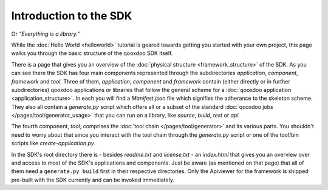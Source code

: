 .. _pages/introduction_sdk#introduction_to_the_sdk:

Introduction to the SDK
***********************

Or *"Everything is a library."*

While the :doc:`Hello World <helloworld>` tutorial is geared towards getting you started with your own project, this page walks you through the basic structure of the qooxdoo SDK itself.

There is a page that gives you an overview of the :doc:`physical structure <framework_structure>` of the SDK. As you can see there the SDK has four main components represented through the subdirectories *application*, *component*, *framework* and *tool*. Three of them, *application*, *component* and *framework* contain (either directly or in further subdirectories) qooxdoo applications or libraries that follow the general scheme for a :doc:`qooxdoo application <application_structure>`. In each you will find a *Manifest.json* file which signifies the adherance to the skeleton scheme. They also all contain a *generate.py* script which offers all or a subset of the standard :doc:`qooxdoo jobs </pages/tool/generator_usage>` that you can run on a library, like *source*, *build*, *test* or *api*.

The fourth component, *tool*, comprises the :doc:`tool chain </pages/tool/generator>` and its various parts. You shouldn't need to worry about that since you interact with the tool chain through the *generate.py* script or one of the tool/bin scripts like *create-application.py*.

In the SDK's root directory there is - besides *readme.txt* and *license.txt* - an *index.html* that gives you an overview over and access to most of the SDK's applications and components. Just be aware (as mentioned on that page) that all of them need a ``generate.py build`` first in their respective directories. Only the Apiviewer for the framework is shipped pre-built with the SDK currently and can be invoked immediately.